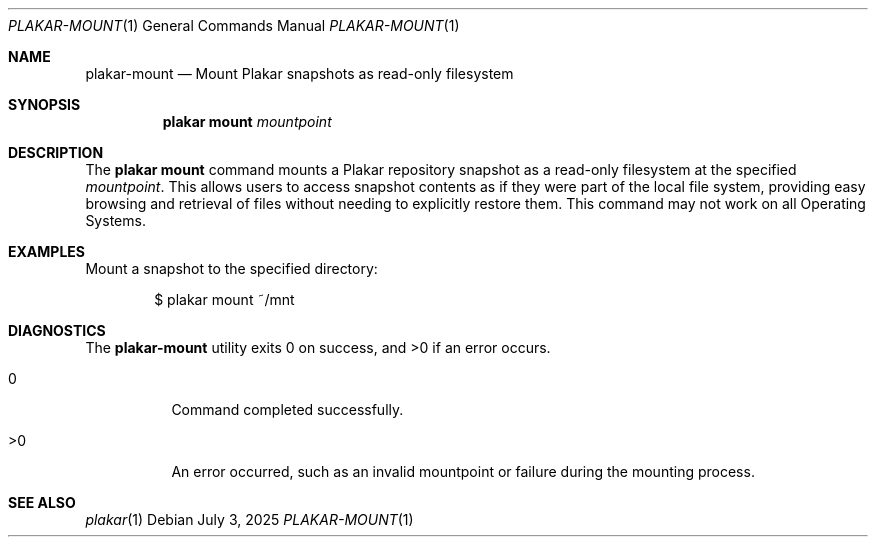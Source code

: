 .Dd July 3, 2025
.Dt PLAKAR-MOUNT 1
.Os
.Sh NAME
.Nm plakar-mount
.Nd Mount Plakar snapshots as read-only filesystem
.Sh SYNOPSIS
.Nm plakar mount
.Ar mountpoint
.Sh DESCRIPTION
The
.Nm plakar mount
command mounts a Plakar repository snapshot as a read-only filesystem
at the specified
.Ar mountpoint .
This allows users to access snapshot contents as if they were part of
the local file system, providing easy browsing and retrieval of files
without needing to explicitly restore them.
This command may not work on all Operating Systems.
.Sh EXAMPLES
Mount a snapshot to the specified directory:
.Bd -literal -offset indent
$ plakar mount ~/mnt
.Ed
.Sh DIAGNOSTICS
.Ex -std
.Bl -tag -width Ds
.It 0
Command completed successfully.
.It >0
An error occurred, such as an invalid mountpoint or failure during the
mounting process.
.El
.Sh SEE ALSO
.Xr plakar 1
